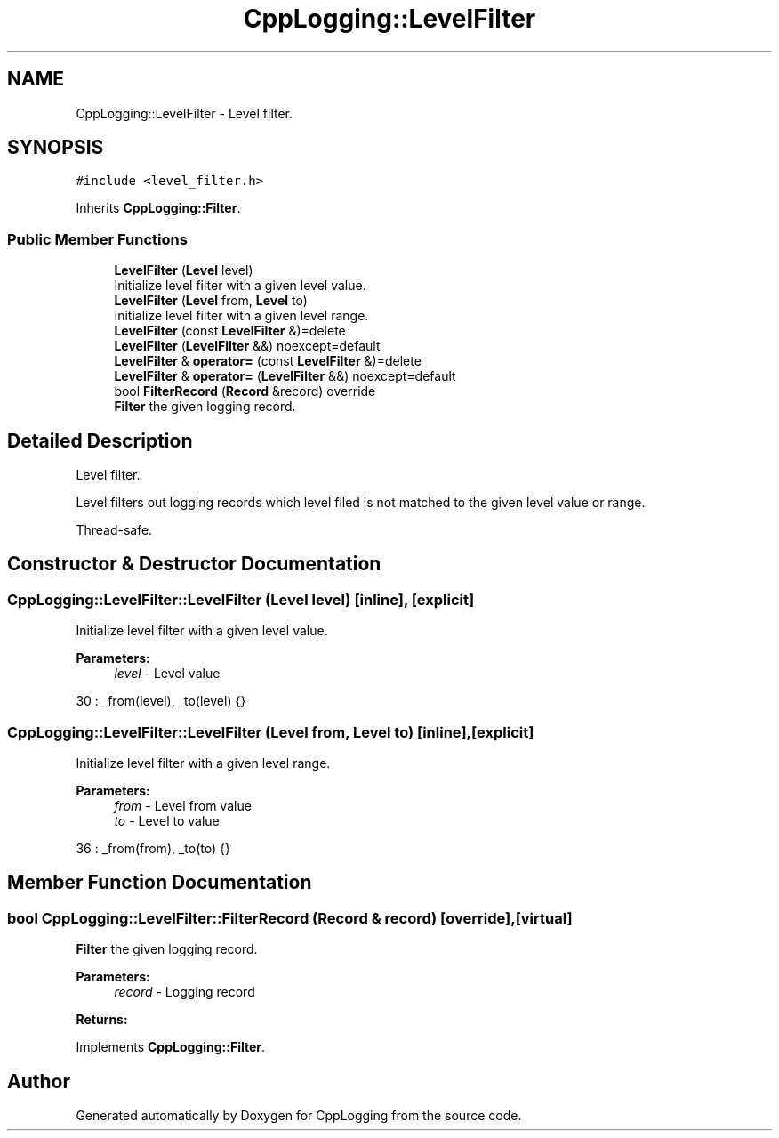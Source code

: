.TH "CppLogging::LevelFilter" 3 "Thu Jan 17 2019" "CppLogging" \" -*- nroff -*-
.ad l
.nh
.SH NAME
CppLogging::LevelFilter \- Level filter\&.  

.SH SYNOPSIS
.br
.PP
.PP
\fC#include <level_filter\&.h>\fP
.PP
Inherits \fBCppLogging::Filter\fP\&.
.SS "Public Member Functions"

.in +1c
.ti -1c
.RI "\fBLevelFilter\fP (\fBLevel\fP level)"
.br
.RI "Initialize level filter with a given level value\&. "
.ti -1c
.RI "\fBLevelFilter\fP (\fBLevel\fP from, \fBLevel\fP to)"
.br
.RI "Initialize level filter with a given level range\&. "
.ti -1c
.RI "\fBLevelFilter\fP (const \fBLevelFilter\fP &)=delete"
.br
.ti -1c
.RI "\fBLevelFilter\fP (\fBLevelFilter\fP &&) noexcept=default"
.br
.ti -1c
.RI "\fBLevelFilter\fP & \fBoperator=\fP (const \fBLevelFilter\fP &)=delete"
.br
.ti -1c
.RI "\fBLevelFilter\fP & \fBoperator=\fP (\fBLevelFilter\fP &&) noexcept=default"
.br
.ti -1c
.RI "bool \fBFilterRecord\fP (\fBRecord\fP &record) override"
.br
.RI "\fBFilter\fP the given logging record\&. "
.in -1c
.SH "Detailed Description"
.PP 
Level filter\&. 

Level filters out logging records which level filed is not matched to the given level value or range\&.
.PP
Thread-safe\&. 
.SH "Constructor & Destructor Documentation"
.PP 
.SS "CppLogging::LevelFilter::LevelFilter (\fBLevel\fP level)\fC [inline]\fP, \fC [explicit]\fP"

.PP
Initialize level filter with a given level value\&. 
.PP
\fBParameters:\fP
.RS 4
\fIlevel\fP - Level value 
.RE
.PP

.PP
.nf
30 : _from(level), _to(level) {}
.fi
.SS "CppLogging::LevelFilter::LevelFilter (\fBLevel\fP from, \fBLevel\fP to)\fC [inline]\fP, \fC [explicit]\fP"

.PP
Initialize level filter with a given level range\&. 
.PP
\fBParameters:\fP
.RS 4
\fIfrom\fP - Level from value 
.br
\fIto\fP - Level to value 
.RE
.PP

.PP
.nf
36 : _from(from), _to(to) {}
.fi
.SH "Member Function Documentation"
.PP 
.SS "bool CppLogging::LevelFilter::FilterRecord (\fBRecord\fP & record)\fC [override]\fP, \fC [virtual]\fP"

.PP
\fBFilter\fP the given logging record\&. 
.PP
\fBParameters:\fP
.RS 4
\fIrecord\fP - Logging record 
.RE
.PP
\fBReturns:\fP
.RS 4
'true' if the logging record should be processed, 'false' if the logging record was filtered out 
.RE
.PP

.PP
Implements \fBCppLogging::Filter\fP\&.

.SH "Author"
.PP 
Generated automatically by Doxygen for CppLogging from the source code\&.
